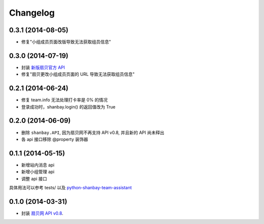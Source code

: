Changelog
=========

0.3.1 (2014-08-05)
-------------------
- 修复"小组成员页面改版导致无法获取组员信息"


0.3.0 (2014-07-19)
-------------------
- 封装 `新版扇贝官方 API`__
- 修复"扇贝更改小组成员页面的 URL 导致无法获取组员信息"

__ http://www.shanbay.com/developer/wiki/api_v1/


0.2.1 (2014-06-24)
-------------------

- 修复 team.info 无法处理打卡率是 0% 的情况
- 登录成功时，shanbay.login() 的返回值改为 True


0.2.0 (2014-06-09)
-------------------

- 删除 ``shanbay.API``, 因为扇贝网不再支持 API v0.8, 并且新的 API 尚未释出
- 各 api 接口移除 @property 装饰器


0.1.1 (2014-05-15)
------------------

- 新增站内消息 api
- 新增小组管理 api
- 调整 api 接口

具体用法可以参考 tests/ 以及 python-shanbay-team-assistant_

.. _python-shanbay-team-assistant:  https://github.com/mozillazg/python-shanbay-team-assistant/blob/develop/assistant.py


0.1.0 (2014-03-31)
------------------

- 封装 `扇贝网 API v0.8 <http://www.shanbay.com/help/developer/api>`__.
